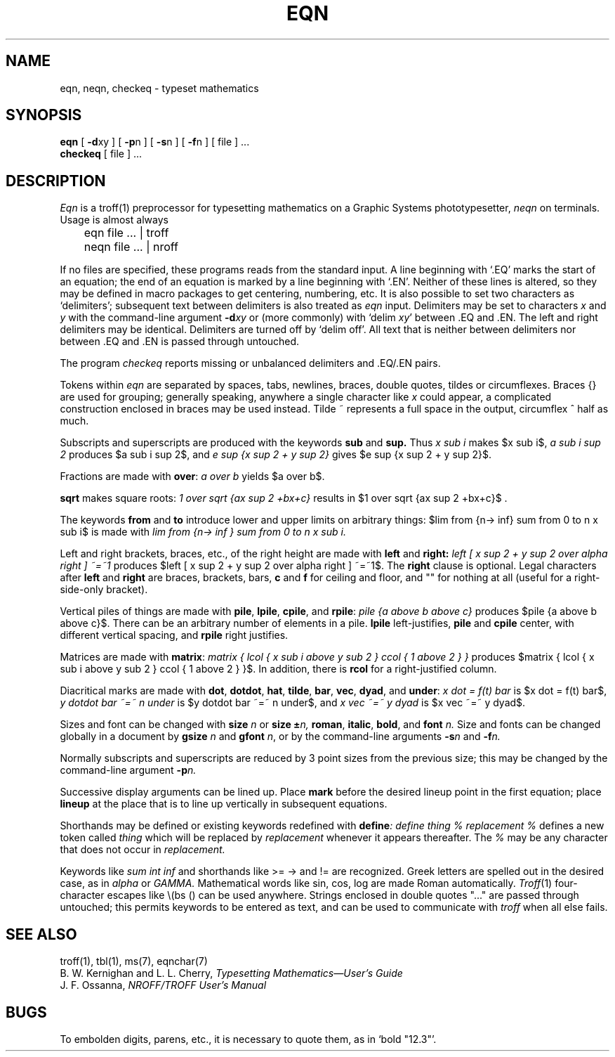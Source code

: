 .\"	@(#)eqn.1	4.1 (Berkeley) 04/29/85
.\"
.TH EQN 1
.AT 3
.EQ
delim $$
.EN
.SH NAME
eqn, neqn, checkeq \- typeset mathematics
.SH SYNOPSIS
.B eqn
[
.BR \-d xy
] [
.BR \-p n
] [
.BR \-s n
] [
.BR \-f n
] 
[ file ] ...
.br
.B checkeq
[ file ] ...
.SH DESCRIPTION
.I Eqn
is a
troff(1)
preprocessor
for typesetting mathematics
on a Graphic Systems phototypesetter,
.I neqn
on terminals.
Usage is almost always
.PP
	eqn file ... | troff
.br
	neqn file ... | nroff
.PP
If no files are specified, 
these programs
reads from the standard input.
A line beginning with `.EQ' marks the start of an equation;
the end of an equation
is marked by a line beginning with `.EN'.
Neither of these lines is altered,
so they may be defined in macro packages
to get
centering, numbering, etc.
It is also possible to set two characters as `delimiters';
subsequent text between delimiters is also treated as
.ul
eqn
input.
Delimiters may be set to characters
.I x
and
.I y
with the command-line argument
.BI \-d xy
or (more commonly) with
`delim
.IR xy '
between .EQ and .EN.
The left and right delimiters may be identical.
Delimiters are turned off by `delim off'.
All text that is neither between delimiters nor between .EQ and .EN
is passed through untouched.
.PP
The program
.I checkeq
reports missing or unbalanced delimiters and .EQ/.EN pairs.
.PP
Tokens within
.I eqn
are separated by
spaces, tabs, newlines, braces, double quotes,
tildes or circumflexes.
Braces {} are used for grouping;
generally speaking,
anywhere a single character like
.I x
could appear, a complicated construction
enclosed in braces may be used instead.
Tilde ~ represents a full space in the output,
circumflex ^ half as much.
.PP
.vs 13p
Subscripts and superscripts are produced with the keywords
.B sub
and
.B sup.
Thus
.I "x sub i" 
makes
$x sub i$, 
.I "a sub i sup 2"
produces
$a sub i sup 2$,
and
.I "e sup {x sup 2 + y sup 2}"
gives
$e sup {x sup 2 + y sup 2}$.
.PP
Fractions are made with
.BR over :
.I "a over b"
yields $a over b$.
.PP
.B sqrt
makes square roots:
.I "1 over sqrt {ax sup 2 +bx+c}"
results in
$1 over sqrt {ax sup 2 +bx+c}$ .
.PP
The keywords
.B from
and
.B to
introduce lower and upper
limits on arbitrary things:
$lim from {n-> inf} sum from 0 to n x sub i$
is made with
.I "lim from {n\-> inf } sum from 0 to n x sub i."
.PP
Left and right brackets, braces, etc., of the right height are made with
.B left
and
.B right:
.I "left [ x sup 2 + y sup 2 over alpha right ] ~=~1"
produces
$left [ x sup 2 + y sup 2 over alpha right ] ~=~1$.
The
.B right
clause is optional.
Legal characters after 
.B left
and
.B right
are braces, brackets, bars,
.B c
and
.B f
for ceiling and floor,
and "" for nothing at all (useful for a right-side-only bracket).
.PP
Vertical piles of things are made with 
.BR pile ,
.BR lpile ,
.BR cpile ,
and
.BR rpile :
.I "pile {a above b above c}"
produces
$pile {a above b above c}$.
There can be an arbitrary number of elements in a pile.
.B lpile
left-justifies,
.B pile
and
.B cpile
center, with different vertical spacing,
and 
.B rpile
right justifies.
.PP
Matrices are made with
.BR matrix :
.I "matrix { lcol { x sub i above y sub 2 } ccol { 1 above 2 } }"
produces
$matrix { lcol { x sub i above y sub 2 } ccol { 1 above 2 } }$.
In addition, there is
.B rcol
for a right-justified column.
.PP
.vs 12p
Diacritical marks are made with
.BR dot ,
.BR dotdot ,
.BR hat ,
.BR tilde ,
.BR bar ,
.BR vec ,
.BR dyad ,
and
.BR under :
.I "x dot = f(t) bar"
is
$x dot = f(t) bar$,
.I "y dotdot bar ~=~ n under"
is
$y dotdot bar ~=~ n under$,
and
.I "x vec ~=~ y dyad"
is
$x vec ~=~ y dyad$.
.PP
Sizes and font can be changed with
.B size
.I n
or
.B size
.BI \(+- n,
.BR roman ,
.BR italic ,
.BR bold ,
and
.BR font
.I n.
Size and fonts can be changed globally in a document by
.B gsize
.I n
and
.B gfont
.IR n ,
or by the command-line arguments
.BI \-s n
and
.BI \-f n.
.PP
Normally subscripts and superscripts are reduced by
3 point sizes from the previous size;
this may be changed by the command-line argument
.BI \-p n.
.PP
Successive display arguments can be lined up.
Place
.B mark
before the desired lineup point in the first equation;
place
.B lineup
at the place that is to line up vertically in subsequent equations.
.PP
Shorthands may be defined
or existing keywords redefined with
.BI define :
.I "define thing % replacement %"
defines a new token called
.I thing
which will be replaced by
.I replacement
whenever it appears thereafter.
The 
.I %
may be any character that does not occur in
.I replacement.
.PP
Keywords like 
.I sum
.EQ
( sum )
.EN
.I int
.EQ
( int )
.EN
.I inf
.EQ
( inf )
.EN
and shorthands like
>=
.EQ
(>=)
.EN
\->
.EQ
(->),
.EN
and
!=
.EQ
( != )
.EN
are recognized.
Greek letters are spelled out in the desired case, as in
.I alpha
or
.I GAMMA.
Mathematical words like sin, cos, log are made Roman automatically.
.IR Troff (1)
four-character escapes like \e(bs (\(bs)
can be used anywhere.
Strings enclosed in double quotes "..."
are passed through untouched;
this permits keywords to be entered as text,
and can be used to communicate
with 
.I troff
when all else fails.
.SH "SEE ALSO"
.PP
troff(1), tbl(1), ms(7), eqnchar(7)
.br
B. W. Kernighan and L. L. Cherry,
.ul
Typesetting Mathematics\(emUser's Guide
.br
J. F. Ossanna,
.ul
NROFF/TROFF User's Manual
.SH BUGS
.PP
To embolden digits, parens, etc.,
it is necessary to quote them,
as in `bold "12.3"'.
